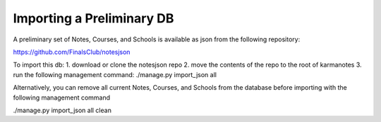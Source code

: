 Importing a Preliminary DB
==========================

A preliminary set of Notes, Courses, and Schools is available as json from 
the following repository:

https://github.com/FinalsClub/notesjson

To import this db:
1. download or clone the notesjson repo
2. move the contents of the repo to the root of karmanotes
3. run the following management command:
./manage.py import_json all


Alternatively, you can remove all current Notes, Courses, and Schools from 
the database before importing with the following management command

./manage.py import_json all clean
